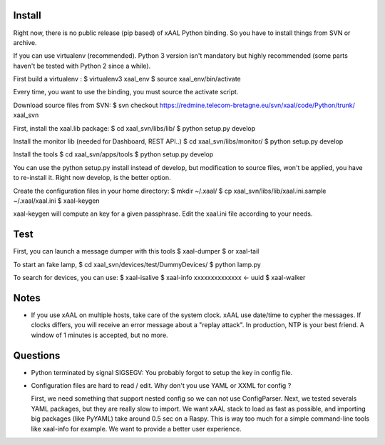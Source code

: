 
Install
~~~~~~~
Right now, there is no public release (pip based) of xAAL Python binding. So
you have to install things from SVN or archive.

If you can use virtualenv (recommended). Python 3 version isn't mandatory but
highly recommended (some parts haven't be tested with Python 2 since a while).

First build a virtualenv :
$ virtualenv3 xaal_env
$ source xaal_env/bin/activate

Every time, you want to use the binding, you must source the activate script.

Download source files from SVN:
$ svn checkout https://redmine.telecom-bretagne.eu/svn/xaal/code/Python/trunk/ xaal_svn

First, install the xaal.lib package:
$ cd xaal_svn/libs/lib/
$ python setup.py develop

Install the monitor lib (needed for Dashboard, REST API..)
$ cd xaal_svn/libs/monitor/
$ python setup.py develop

Install the tools
$ cd xaal_svn/apps/tools
$ python setup.py develop

You can use the python setup.py install instead of develop, but modification
to source files, won't be applied, you have to re-install it. Right now develop,
is the better option. 

Create the configuration files in your home directory:
$ mkdir ~/.xaal/
$ cp xaal_svn/libs/lib/xaal.ini.sample ~/.xaal/xaal.ini
$ xaal-keygen

xaal-keygen will compute an key for a given passphrase. Edit the xaal.ini
file according to your needs.

Test
~~~~
First, you can launch a message dumper with this tools
$ xaal-dumper
$ or xaal-tail 

To start an fake lamp,
$ cd xaal_svn/devices/test/DummyDevices/
$ python lamp.py

To search for devices, you can use:
$ xaal-isalive
$ xaal-info xxxxxxxxxxxxxx <- uuid
$ xaal-walker 


Notes
~~~~~
- If you use xAAL on multiple hosts, take care of the system clock. xAAL use
  date/time to cypher the messages. If clocks differs, you will receive an error
  message about a "replay attack". In production, NTP is your best friend. A window
  of 1 minutes is accepted, but no more. 


Questions
~~~~~~~~~
- Python terminated by signal SIGSEGV: You probably forgot to setup the key in
  config file.

- Configuration files are hard to read / edit. Why don't you use YAML or XXML
  for config ?

  First, we need something that support nested config so we can
  not use ConfigParser. Next, we tested severals YAML packages, but they are
  really slow to import. We want xAAL stack to load as fast as possible, and
  importing big packages (like PyYAML) take around 0.5 sec on a Raspy. This
  is way too much for a simple command-line tools like xaal-info for example.
  We want to provide a better user experience.
  
